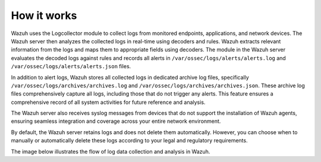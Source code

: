 .. Copyright (C) 2015, Wazuh, Inc.

.. meta::
  :description: Wazuh uses the Logcollector module to collect logs from monitored endpoints, applications, and network devices. Explore the log data collection and analysis flow in this documentation section.

How it works
============

Wazuh uses the Logcollector module to collect logs from monitored endpoints, applications, and network devices. The Wazuh server then analyzes the collected logs in real-time using decoders and rules. Wazuh extracts relevant information from the logs and maps them to appropriate fields using decoders. The  module in the Wazuh server evaluates the decoded logs against rules and records all alerts in ``/var/ossec/logs/alerts/alerts.log`` and ``/var/ossec/logs/alerts/alerts.json`` files.

In addition to alert logs, Wazuh stores all collected logs in dedicated archive log files, specifically ``/var/ossec/logs/archives/archives.log`` and ``/var/ossec/logs/archives/archives.json``. These archive log files comprehensively capture all logs, including those that do not trigger any alerts. This feature ensures a comprehensive record of all system activities for future reference and analysis. 

The Wazuh server also receives syslog messages from devices that do not support the installation of Wazuh agents, ensuring seamless integration and coverage across your entire network environment.

By default, the Wazuh server retains logs and does not delete them automatically. However, you can choose when to manually or automatically delete these logs according to your legal and regulatory requirements.

The image below illustrates the flow of log data collection and analysis in Wazuh.

.. thumbnail:: /images/manual/log-data-collection/log-data-collection.png
    :title: Log data collection and analysis in Wazuh
    :alt:  Log data collection and analysis in Wazuh
    :align: center
    :width: 100%